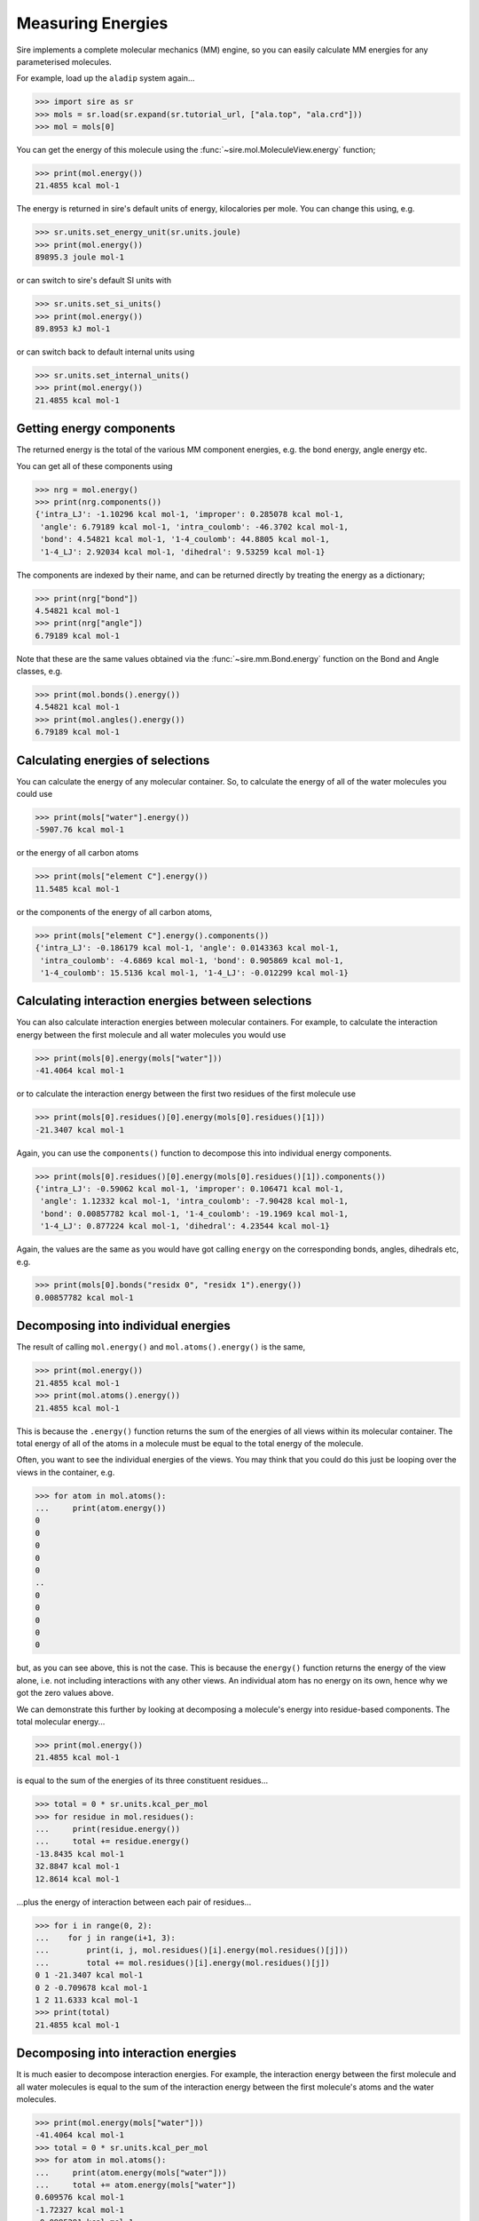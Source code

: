==================
Measuring Energies
==================

Sire implements a complete molecular mechanics (MM) engine, so you can
easily calculate MM energies for any parameterised molecules.

For example, load up the ``aladip`` system again...

>>> import sire as sr
>>> mols = sr.load(sr.expand(sr.tutorial_url, ["ala.top", "ala.crd"]))
>>> mol = mols[0]

You can get the energy of this molecule using the
:func:`~sire.mol.MoleculeView.energy` function;

>>> print(mol.energy())
21.4855 kcal mol-1

The energy is returned in sire's default units of energy, kilocalories
per mole. You can change this using, e.g.

>>> sr.units.set_energy_unit(sr.units.joule)
>>> print(mol.energy())
89895.3 joule mol-1

or can switch to sire's default SI units with

>>> sr.units.set_si_units()
>>> print(mol.energy())
89.8953 kJ mol-1

or can switch back to default internal units using

>>> sr.units.set_internal_units()
>>> print(mol.energy())
21.4855 kcal mol-1

Getting energy components
=========================

The returned energy is the total of the various MM component energies, e.g.
the bond energy, angle energy etc.

You can get all of these components using

>>> nrg = mol.energy()
>>> print(nrg.components())
{'intra_LJ': -1.10296 kcal mol-1, 'improper': 0.285078 kcal mol-1,
 'angle': 6.79189 kcal mol-1, 'intra_coulomb': -46.3702 kcal mol-1,
 'bond': 4.54821 kcal mol-1, '1-4_coulomb': 44.8805 kcal mol-1,
 '1-4_LJ': 2.92034 kcal mol-1, 'dihedral': 9.53259 kcal mol-1}

The components are indexed by their name, and can be returned directly by
treating the energy as a dictionary;

>>> print(nrg["bond"])
4.54821 kcal mol-1
>>> print(nrg["angle"])
6.79189 kcal mol-1

Note that these are the same values obtained via the :func:`~sire.mm.Bond.energy`
function on the Bond and Angle classes, e.g.

>>> print(mol.bonds().energy())
4.54821 kcal mol-1
>>> print(mol.angles().energy())
6.79189 kcal mol-1

Calculating energies of selections
==================================

You can calculate the energy of any molecular container. So, to calculate the
energy of all of the water molecules you could use

>>> print(mols["water"].energy())
-5907.76 kcal mol-1

or the energy of all carbon atoms

>>> print(mols["element C"].energy())
11.5485 kcal mol-1

or the components of the energy of all carbon atoms,

>>> print(mols["element C"].energy().components())
{'intra_LJ': -0.186179 kcal mol-1, 'angle': 0.0143363 kcal mol-1,
 'intra_coulomb': -4.6869 kcal mol-1, 'bond': 0.905869 kcal mol-1,
 '1-4_coulomb': 15.5136 kcal mol-1, '1-4_LJ': -0.012299 kcal mol-1}

Calculating interaction energies between selections
===================================================

You can also calculate interaction energies between molecular containers.
For example, to calculate the interaction energy between the first molecule
and all water molecules you would use

>>> print(mols[0].energy(mols["water"]))
-41.4064 kcal mol-1

or to calculate the interaction energy between the first two residues
of the first molecule use

>>> print(mols[0].residues()[0].energy(mols[0].residues()[1]))
-21.3407 kcal mol-1

Again, you can use the ``components()`` function to decompose this
into individual energy components.

>>> print(mols[0].residues()[0].energy(mols[0].residues()[1]).components())
{'intra_LJ': -0.59062 kcal mol-1, 'improper': 0.106471 kcal mol-1,
 'angle': 1.12332 kcal mol-1, 'intra_coulomb': -7.90428 kcal mol-1,
 'bond': 0.00857782 kcal mol-1, '1-4_coulomb': -19.1969 kcal mol-1,
 '1-4_LJ': 0.877224 kcal mol-1, 'dihedral': 4.23544 kcal mol-1}

Again, the values are the same as you would have got calling ``energy`` on
the corresponding bonds, angles, dihedrals etc, e.g.

>>> print(mols[0].bonds("residx 0", "residx 1").energy())
0.00857782 kcal mol-1

Decomposing into individual energies
====================================

The result of calling ``mol.energy()`` and ``mol.atoms().energy()``
is the same,

>>> print(mol.energy())
21.4855 kcal mol-1
>>> print(mol.atoms().energy())
21.4855 kcal mol-1

This is because the ``.energy()`` function returns the sum of the
energies of all views within its molecular container. The total
energy of all of the atoms in a molecule must be equal to the total
energy of the molecule.

Often, you want to see the individual energies of the views. You
may think that you could do this just be looping over the views
in the container, e.g.

>>> for atom in mol.atoms():
...     print(atom.energy())
0
0
0
0
0
..
0
0
0
0
0

but, as you can see above, this is not the case. This is because the
``energy()`` function returns the energy of the view alone, i.e. not
including interactions with any other views. An individual atom has
no energy on its own, hence why we got the zero values above.

We can demonstrate this further by looking at decomposing a molecule's
energy into residue-based components. The total molecular energy...

>>> print(mol.energy())
21.4855 kcal mol-1

is equal to the sum of the energies of its three constituent residues...

>>> total = 0 * sr.units.kcal_per_mol
>>> for residue in mol.residues():
...     print(residue.energy())
...     total += residue.energy()
-13.8435 kcal mol-1
32.8847 kcal mol-1
12.8614 kcal mol-1

...plus the energy of interaction between each pair of residues...

>>> for i in range(0, 2):
...    for j in range(i+1, 3):
...        print(i, j, mol.residues()[i].energy(mol.residues()[j]))
...        total += mol.residues()[i].energy(mol.residues()[j])
0 1 -21.3407 kcal mol-1
0 2 -0.709678 kcal mol-1
1 2 11.6333 kcal mol-1
>>> print(total)
21.4855 kcal mol-1

Decomposing into interaction energies
=====================================

It is much easier to decompose interaction energies. For example,
the interaction energy between the first molecule and all water
molecules is equal to the sum of the interaction energy between
the first molecule's atoms and the water molecules.

>>> print(mol.energy(mols["water"]))
-41.4064 kcal mol-1
>>> total = 0 * sr.units.kcal_per_mol
>>> for atom in mol.atoms():
...     print(atom.energy(mols["water"]))
...     total += atom.energy(mols["water"])
0.609576 kcal mol-1
-1.72327 kcal mol-1
-0.0995291 kcal mol-1
-0.863389 kcal mol-1
3.62748 kcal mol-1
-16.1531 kcal mol-1
-1.379 kcal mol-1
-2.86089 kcal mol-1
-1.39983 kcal mol-1
-0.0325111 kcal mol-1
-4.24037 kcal mol-1
0.112378 kcal mol-1
0.714725 kcal mol-1
0.64597 kcal mol-1
3.88331 kcal mol-1
-16.7354 kcal mol-1
-2.67356 kcal mol-1
-1.99815 kcal mol-1
-2.38936 kcal mol-1
0.477344 kcal mol-1
0.120511 kcal mol-1
0.950679 kcal mol-1
>>> print(total)
-41.4064 kcal mol-1

As well as using a loop, you could use the ``apply()`` function
to call ``energy`` on each view in a container, e.g.

>>> print(mol.apply("energy", mols["water"]))
[0.609576 kcal mol-1, -1.72327 kcal mol-1, -0.0995291 kcal mol-1,
-0.863389 kcal mol-1, 3.62748 kcal mol-1, -16.1531 kcal mol-1,
-1.379 kcal mol-1, -2.86089 kcal mol-1, -1.39983 kcal mol-1,
-0.0325111 kcal mol-1, -4.24037 kcal mol-1, 0.112378 kcal mol-1,
 0.714725 kcal mol-1, 0.64597 kcal mol-1, 3.88331 kcal mol-1,
-16.7354 kcal mol-1, -2.67356 kcal mol-1, -1.99815 kcal mol-1,
-2.38936 kcal mol-1, 0.477344 kcal mol-1, 0.120511 kcal mol-1,
 0.950679 kcal mol-1]

and can calculate the sum automatically using ``apply_reduce()``, e.g.

>>> print(mol.apply_reduce(lambda atom: atom.energy(mols["water"])))
-41.4064 kcal mol-1

Because this is such a common thing that you may want to do, sire provides
the ``.energies()`` function that does this automatically, e.g.

>>> print(mol.atoms().energies(mols["water"]))
[0.609576 kcal mol-1, -1.72327 kcal mol-1, -0.0995291 kcal mol-1,
-0.863389 kcal mol-1, 3.62748 kcal mol-1, -16.1531 kcal mol-1,
-1.379 kcal mol-1, -2.86089 kcal mol-1, -1.39983 kcal mol-1,
-0.0325111 kcal mol-1, -4.24037 kcal mol-1, 0.112378 kcal mol-1,
 0.714725 kcal mol-1, 0.64597 kcal mol-1, 3.88331 kcal mol-1,
-16.7354 kcal mol-1, -2.67356 kcal mol-1, -1.99815 kcal mol-1,
-2.38936 kcal mol-1, 0.477344 kcal mol-1, 0.120511 kcal mol-1,
 0.950679 kcal mol-1]

calculates the energy of each atom in the solute with each water
molecule, while

>>> print(mols[1:].energies(mols[0]))
[-0.0489166 kcal mol-1, -0.0414449 kcal mol-1, -0.0270237 kcal mol-1,
  0.00493017 kcal mol-1, -0.15308 kcal mol-1, -0.805673 kcal mol-1,
...
  0.113608 kcal mol-1, 0.147355 kcal mol-1, -0.0893536 kcal mol-1,
 -0.0101503 kcal mol-1, -0.432695 kcal mol-1, -0.0120518 kcal mol-1]

calculates the energies between the first molecule and every other
molecule in the system.
